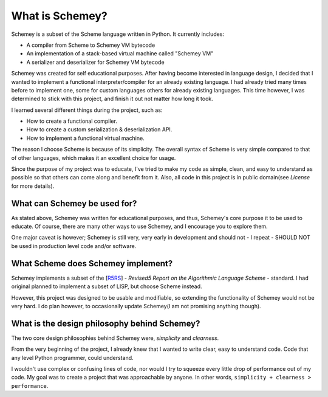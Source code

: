 What is Schemey?
================

Schemey is a subset of the Scheme language written in Python. It currently includes:

* A compiler from Scheme to Schemey VM bytecode
* An implementation of a stack-based virtual machine called "Schemey VM"
* A serializer and deserializer for Schemey VM bytecode

Schemey was created for self educational purposes. After having become interested in
language design, I decided that I wanted to implement a functional interpreter/compiler
for an already existing  language. I had already tried many times before to implement one, some for
custom languages others for already existing languages. This time however, I was determined to
stick with this project, and finish it out not matter how long it took.

I learned several different things during the project, such as:

* How to create a functional compiler.
* How to create a custom serialization & deserialization API.
* How to implement a functional virtual machine.

The reason I choose Scheme is because of its simplicity. The overall syntax of Scheme
is very simple compared to that of other languages, which makes it an excellent choice
for usage.

Since the purpose of my project was to educate, I've tried to make my code as
simple, clean, and easy to understand as possible so that others can come
along and benefit from it. Also, all code in this project is in public
domain(see *License* for more details).


What can Schemey be used for?
-----------------------------

As stated above, Schemey was written for educational purposes, and thus, Schemey's core
purpose it to be used to educate. Of course, there are many other ways
to use Schemey, and I encourage you to explore them.

One major caveat is however; Schemey is still very, very early in development
and should not - I repeat - SHOULD NOT be used in production level code and/or
software.

What Scheme does Schemey implement?
----------------------------------

Schemey implements a subset of the [`R5RS`_] - *Revised5 Report on the Algorithmic Language Scheme* - standard.
I had original planned to implement a subset of LISP, but choose Scheme instead.

However, this project was designed to be usable and modifiable, so extending the functionality of Schemey would
not be very hard. I do plan however, to occasionally update Schemey(I am not promising anything though).

.. _R5RS: http://www.schemers.org/Documents/Standards/R5RS/

What is the design philosophy behind Schemey?
---------------------------------------------

The two core design philosophies behind Schemey were,
*simplicity* and *clearness*.

From the very beginning of the project, I already knew that
I wanted to write clear, easy to understand code. Code that any
level Python programmer, could understand.

I wouldn't use complex or confusing lines of code, nor would I try to
squeeze every little drop of performance out of my code. My goal was
to create a project that was approachable by anyone. In other words,
``simplicity + clearness > performance``.
